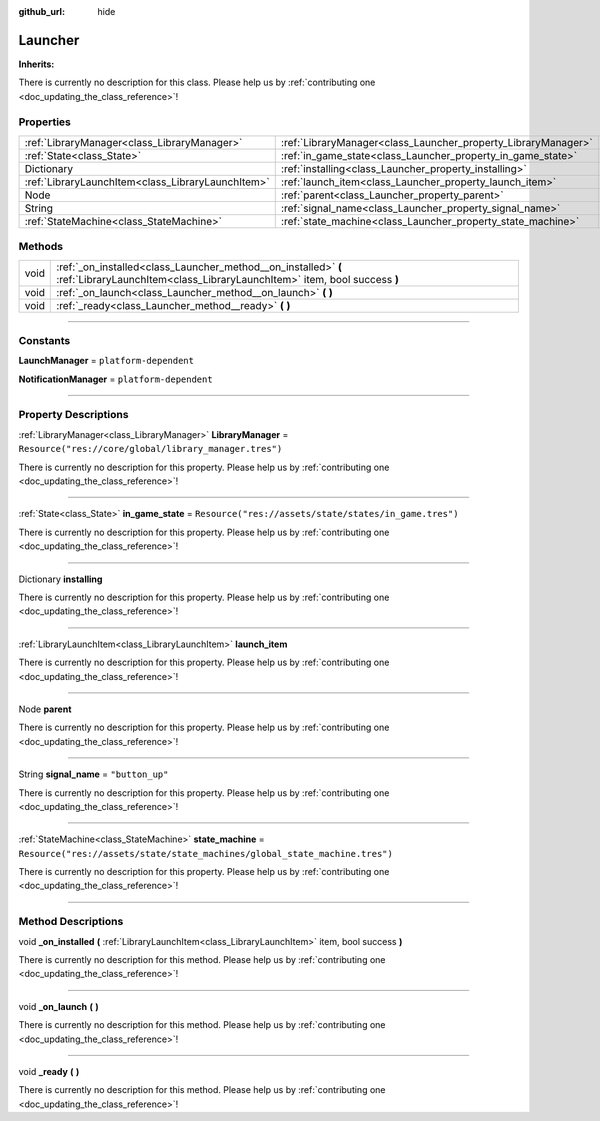 :github_url: hide

.. DO NOT EDIT THIS FILE!!!
.. Generated automatically from Godot engine sources.
.. Generator: https://github.com/godotengine/godot/tree/master/doc/tools/make_rst.py.
.. XML source: https://github.com/godotengine/godot/tree/master/api/classes/Launcher.xml.

.. _class_Launcher:

Launcher
========

**Inherits:** 

.. container:: contribute

	There is currently no description for this class. Please help us by :ref:`contributing one <doc_updating_the_class_reference>`!

.. rst-class:: classref-reftable-group

Properties
----------

.. table::
   :widths: auto

   +---------------------------------------------------+---------------------------------------------------------------+-----------------------------------------------------------------------------+
   | :ref:`LibraryManager<class_LibraryManager>`       | :ref:`LibraryManager<class_Launcher_property_LibraryManager>` | ``Resource("res://core/global/library_manager.tres")``                      |
   +---------------------------------------------------+---------------------------------------------------------------+-----------------------------------------------------------------------------+
   | :ref:`State<class_State>`                         | :ref:`in_game_state<class_Launcher_property_in_game_state>`   | ``Resource("res://assets/state/states/in_game.tres")``                      |
   +---------------------------------------------------+---------------------------------------------------------------+-----------------------------------------------------------------------------+
   | Dictionary                                        | :ref:`installing<class_Launcher_property_installing>`         |                                                                             |
   +---------------------------------------------------+---------------------------------------------------------------+-----------------------------------------------------------------------------+
   | :ref:`LibraryLaunchItem<class_LibraryLaunchItem>` | :ref:`launch_item<class_Launcher_property_launch_item>`       |                                                                             |
   +---------------------------------------------------+---------------------------------------------------------------+-----------------------------------------------------------------------------+
   | Node                                              | :ref:`parent<class_Launcher_property_parent>`                 |                                                                             |
   +---------------------------------------------------+---------------------------------------------------------------+-----------------------------------------------------------------------------+
   | String                                            | :ref:`signal_name<class_Launcher_property_signal_name>`       | ``"button_up"``                                                             |
   +---------------------------------------------------+---------------------------------------------------------------+-----------------------------------------------------------------------------+
   | :ref:`StateMachine<class_StateMachine>`           | :ref:`state_machine<class_Launcher_property_state_machine>`   | ``Resource("res://assets/state/state_machines/global_state_machine.tres")`` |
   +---------------------------------------------------+---------------------------------------------------------------+-----------------------------------------------------------------------------+

.. rst-class:: classref-reftable-group

Methods
-------

.. table::
   :widths: auto

   +------+--------------------------------------------------------------------------------------------------------------------------------------------+
   | void | :ref:`_on_installed<class_Launcher_method__on_installed>` **(** :ref:`LibraryLaunchItem<class_LibraryLaunchItem>` item, bool success **)** |
   +------+--------------------------------------------------------------------------------------------------------------------------------------------+
   | void | :ref:`_on_launch<class_Launcher_method__on_launch>` **(** **)**                                                                            |
   +------+--------------------------------------------------------------------------------------------------------------------------------------------+
   | void | :ref:`_ready<class_Launcher_method__ready>` **(** **)**                                                                                    |
   +------+--------------------------------------------------------------------------------------------------------------------------------------------+

.. rst-class:: classref-section-separator

----

.. rst-class:: classref-descriptions-group

Constants
---------

.. _class_Launcher_constant_LaunchManager:

.. rst-class:: classref-constant

**LaunchManager** = ``platform-dependent``



.. _class_Launcher_constant_NotificationManager:

.. rst-class:: classref-constant

**NotificationManager** = ``platform-dependent``



.. rst-class:: classref-section-separator

----

.. rst-class:: classref-descriptions-group

Property Descriptions
---------------------

.. _class_Launcher_property_LibraryManager:

.. rst-class:: classref-property

:ref:`LibraryManager<class_LibraryManager>` **LibraryManager** = ``Resource("res://core/global/library_manager.tres")``

.. container:: contribute

	There is currently no description for this property. Please help us by :ref:`contributing one <doc_updating_the_class_reference>`!

.. rst-class:: classref-item-separator

----

.. _class_Launcher_property_in_game_state:

.. rst-class:: classref-property

:ref:`State<class_State>` **in_game_state** = ``Resource("res://assets/state/states/in_game.tres")``

.. container:: contribute

	There is currently no description for this property. Please help us by :ref:`contributing one <doc_updating_the_class_reference>`!

.. rst-class:: classref-item-separator

----

.. _class_Launcher_property_installing:

.. rst-class:: classref-property

Dictionary **installing**

.. container:: contribute

	There is currently no description for this property. Please help us by :ref:`contributing one <doc_updating_the_class_reference>`!

.. rst-class:: classref-item-separator

----

.. _class_Launcher_property_launch_item:

.. rst-class:: classref-property

:ref:`LibraryLaunchItem<class_LibraryLaunchItem>` **launch_item**

.. container:: contribute

	There is currently no description for this property. Please help us by :ref:`contributing one <doc_updating_the_class_reference>`!

.. rst-class:: classref-item-separator

----

.. _class_Launcher_property_parent:

.. rst-class:: classref-property

Node **parent**

.. container:: contribute

	There is currently no description for this property. Please help us by :ref:`contributing one <doc_updating_the_class_reference>`!

.. rst-class:: classref-item-separator

----

.. _class_Launcher_property_signal_name:

.. rst-class:: classref-property

String **signal_name** = ``"button_up"``

.. container:: contribute

	There is currently no description for this property. Please help us by :ref:`contributing one <doc_updating_the_class_reference>`!

.. rst-class:: classref-item-separator

----

.. _class_Launcher_property_state_machine:

.. rst-class:: classref-property

:ref:`StateMachine<class_StateMachine>` **state_machine** = ``Resource("res://assets/state/state_machines/global_state_machine.tres")``

.. container:: contribute

	There is currently no description for this property. Please help us by :ref:`contributing one <doc_updating_the_class_reference>`!

.. rst-class:: classref-section-separator

----

.. rst-class:: classref-descriptions-group

Method Descriptions
-------------------

.. _class_Launcher_method__on_installed:

.. rst-class:: classref-method

void **_on_installed** **(** :ref:`LibraryLaunchItem<class_LibraryLaunchItem>` item, bool success **)**

.. container:: contribute

	There is currently no description for this method. Please help us by :ref:`contributing one <doc_updating_the_class_reference>`!

.. rst-class:: classref-item-separator

----

.. _class_Launcher_method__on_launch:

.. rst-class:: classref-method

void **_on_launch** **(** **)**

.. container:: contribute

	There is currently no description for this method. Please help us by :ref:`contributing one <doc_updating_the_class_reference>`!

.. rst-class:: classref-item-separator

----

.. _class_Launcher_method__ready:

.. rst-class:: classref-method

void **_ready** **(** **)**

.. container:: contribute

	There is currently no description for this method. Please help us by :ref:`contributing one <doc_updating_the_class_reference>`!

.. |virtual| replace:: :abbr:`virtual (This method should typically be overridden by the user to have any effect.)`
.. |const| replace:: :abbr:`const (This method has no side effects. It doesn't modify any of the instance's member variables.)`
.. |vararg| replace:: :abbr:`vararg (This method accepts any number of arguments after the ones described here.)`
.. |constructor| replace:: :abbr:`constructor (This method is used to construct a type.)`
.. |static| replace:: :abbr:`static (This method doesn't need an instance to be called, so it can be called directly using the class name.)`
.. |operator| replace:: :abbr:`operator (This method describes a valid operator to use with this type as left-hand operand.)`
.. |bitfield| replace:: :abbr:`BitField (This value is an integer composed as a bitmask of the following flags.)`
